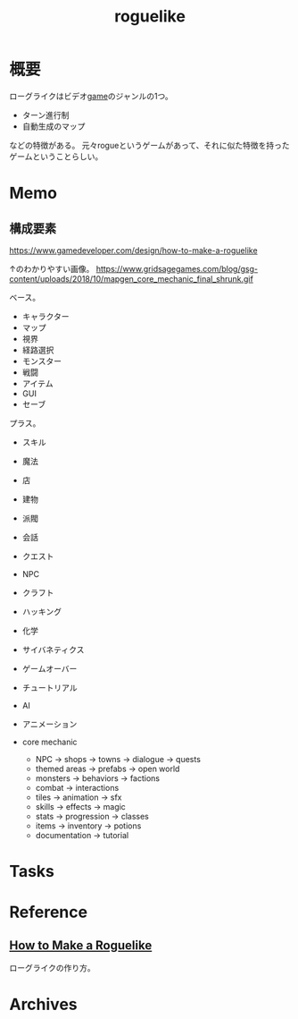 :PROPERTIES:
:ID:       50ac66da-89f2-42dc-a746-d20b041d06ae
:END:
#+title: roguelike
* 概要
ローグライクはビデオ[[id:8b79aef9-1073-4788-9e81-68cc63e4f997][game]]のジャンルの1つ。

- ターン進行制
- 自動生成のマップ

などの特徴がある。
元々rogueというゲームがあって、それに似た特徴を持ったゲームということらしい。
* Memo
** 構成要素
https://www.gamedeveloper.com/design/how-to-make-a-roguelike

↑のわかりやすい画像。
https://www.gridsagegames.com/blog/gsg-content/uploads/2018/10/mapgen_core_mechanic_final_shrunk.gif

ベース。

- キャラクター
- マップ
- 視界
- 経路選択
- モンスター
- 戦闘
- アイテム
- GUI
- セーブ

プラス。

- スキル
- 魔法
- 店
- 建物
- 派閥
- 会話
- クエスト
- NPC
- クラフト
- ハッキング
- 化学
- サイバネティクス
- ゲームオーバー
- チュートリアル
- AI
- アニメーション

- core mechanic
  - NPC -> shops -> towns -> dialogue -> quests
  - themed areas -> prefabs -> open world
  - monsters -> behaviors -> factions
  - combat -> interactions
  - tiles -> animation -> sfx
  - skills -> effects -> magic
  - stats -> progression -> classes
  - items -> inventory -> potions
  - documentation -> tutorial
* Tasks
* Reference
** [[https://www.gamedeveloper.com/design/how-to-make-a-roguelike][How to Make a Roguelike]]
ローグライクの作り方。
* Archives
